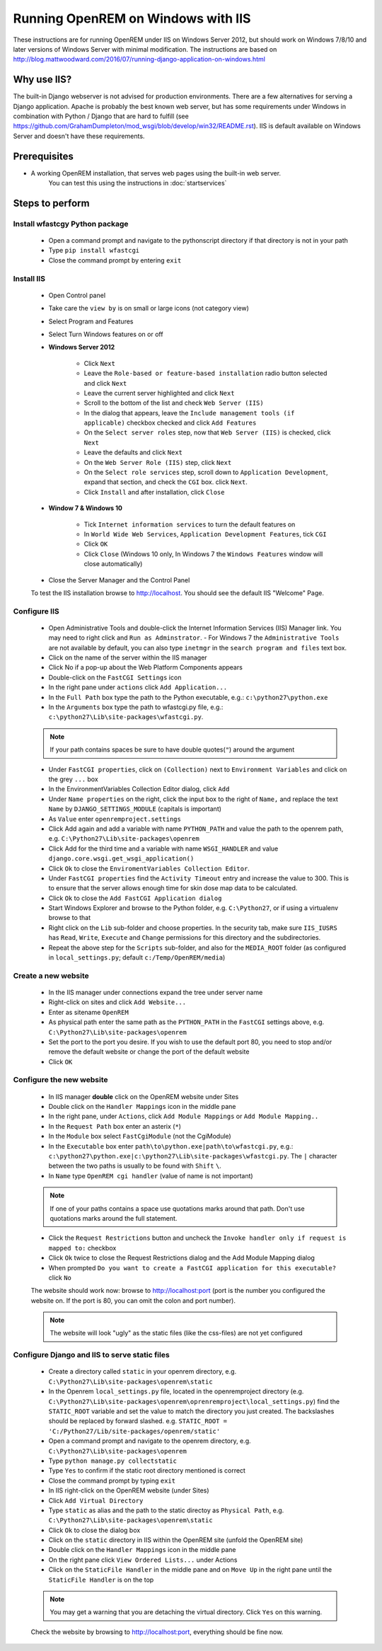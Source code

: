 ***********************************
Running OpenREM on Windows with IIS
***********************************

These instructions are for running OpenREM under IIS on Windows Server 2012, but should work on Windows 7/8/10 and
later versions of Windows Server with minimal modification.
The instructions are based on http://blog.mattwoodward.com/2016/07/running-django-application-on-windows.html

Why use IIS?
============
The built-in Django webserver is not advised for production environments. There are a few alternatives for serving
a Django application. Apache is probably the best known web server, but  has some requirements under Windows in
combination with Python / Django that are hard to fulfill (see
https://github.com/GrahamDumpleton/mod_wsgi/blob/develop/win32/README.rst). IIS is default available on Windows Server
and doesn't have these requirements.


Prerequisites
=============

+ A working OpenREM installation, that serves web pages using the built-in web server.
    You can test this using the instructions in :doc:`startservices`

Steps to perform
================

Install wfastcgy Python package
^^^^^^^^^^^^^^^^^^^^^^^^^^^^^^^

    - Open a command prompt and navigate to the python\script directory if that directory is not in your path
    - Type ``pip install wfastcgi``
    - Close the command prompt by entering ``exit``

Install IIS
^^^^^^^^^^^

    - Open Control panel
    - Take care the ``view by`` is on small or large icons (not category view)
    - Select Program and Features
    - Select Turn Windows features on or off
    - **Windows Server 2012**

        - Click ``Next``
        - Leave the ``Role-based or feature-based installation`` radio button selected and click ``Next``
        - Leave the current server highlighted and click ``Next``
        - Scroll to the bottom of the list and check ``Web Server (IIS)``
        - In the dialog that appears, leave the ``Include management tools (if applicable)`` checkbox checked and click
          ``Add Features``
        - On the ``Select server roles`` step, now that ``Web Server (IIS)`` is checked, click ``Next``
        - Leave the defaults and click ``Next``
        - On the ``Web Server Role (IIS)`` step, click ``Next``
        - On the ``Select role services`` step, scroll down to ``Application Development``, expand that section, and check the
          ``CGI`` box. click ``Next``.
        - Click ``Install`` and after installation, click ``Close``

    - **Window 7 & Windows 10**

        - Tick ``Internet information services`` to turn the default features on
        - In ``World Wide Web Services``, ``Application Development Features``, tick ``CGI``
        - Click ``OK``
        - Click ``Close`` (Windows 10 only, In Windows 7 the ``Windows Features`` window will close automatically)

    - Close the Server Manager and the Control Panel

    To test the IIS installation browse to http://localhost. You should see the default IIS "Welcome" Page.

Configure IIS
^^^^^^^^^^^^^

    - Open Administrative Tools and double-click the Internet Information Services (IIS) Manager link. You may need to
      right click and ``Run as Adminstrator``.
      - For Windows 7 the ``Administrative Tools`` are not available by default, you can also type ``inetmgr`` in the ``search program and files`` text box.
    - Click on the name of the server within the IIS manager
    - Click No if a pop-up about the Web Platform Components appears
    - Double-click on the ``FastCGI Settings`` icon
    - In the right pane under ``actions`` click ``Add Application...``
    - In the ``Full Path`` box type the path to the Python executable, e.g.: ``c:\python27\python.exe``
    - In the ``Arguments`` box type the path to wfastcgi.py file, e.g.: ``c:\python27\Lib\site-packages\wfastcgi.py``.

    ..  Note::

      If your path contains spaces be sure to have double quotes(``"``) around the argument

    - Under ``FastCGI properties``, click on ``(Collection)`` next to ``Environment Variables`` and click on the grey
      ``...`` box
    - In the EnvironmentVariables Collection Editor dialog, click ``Add``
    - Under ``Name properties`` on the right, click the input box to the right of ``Name,`` and replace the text
      ``Name`` by ``DJANGO_SETTINGS_MODULE`` (capitals is important)
    - As ``Value`` enter ``openremproject.settings``
    - Click Add again and add a variable with name ``PYTHON_PATH`` and value the path to the openrem path,
      e.g. ``C:\Python27\Lib\site-packages\openrem``
    - Click Add for the third time and a variable with name ``WSGI_HANDLER`` and value
      ``django.core.wsgi.get_wsgi_application()``
    - Click ``Ok`` to close the ``EnviromentVariables Collection Editor``.
    - Under ``FastCGI properties`` find the ``Activity Timeout`` entry and increase the value to 300. This is to ensure
      that the server allows enough time for skin dose map data to be calculated.
    - Click ``Ok`` to close the ``Add FastCGI Application dialog``
    - Start Windows Explorer and browse to the Python folder, e.g. ``C:\Python27``, or if using a virtualenv browse to that
    - Right click on the ``Lib`` sub-folder and choose properties. In the security tab, make sure ``IIS_IUSRS`` has
      ``Read``, ``Write``, ``Execute`` and ``Change`` permissions for this directory and the subdirectories.
    - Repeat the above step for the ``Scripts`` sub-folder, and also for the ``MEDIA_ROOT`` folder (as configured in
      ``local_settings.py``; default ``c:/Temp/OpenREM/media``)


Create a new website
^^^^^^^^^^^^^^^^^^^^

    - In the IIS manager under connections expand the tree under server name
    - Right-click on sites and click ``Add Website...``
    - Enter as sitename ``OpenREM``
    - As physical path enter the same path as the ``PYTHON_PATH`` in the ``FastCGI`` settings above,
      e.g. ``C:\Python27\Lib\site-packages\openrem``
    - Set the port to the port you desire. If you wish to use the default port 80, you need to stop and/or remove  the
      default website or change the port of the default website
    - Click ``OK``

Configure the new website
^^^^^^^^^^^^^^^^^^^^^^^^^

    - In IIS manager **double** click on the OpenREM website under Sites
    - Double click on the ``Handler Mappings`` icon in the middle pane
    - In the right pane, under ``Actions``, click ``Add Module Mappings`` or ``Add Module Mapping..``
    - In the ``Request Path`` box enter an asterix (``*``)
    - In the ``Module`` box select ``FastCgiModule`` (not the CgiModule)
    - In the ``Executable`` box enter ``path\to\python.exe|path\to\wfastcgi.py``,
      e.g.: ``c:\python27\python.exe|c:\python27\Lib\site-packages\wfastcgi.py``. The ``|`` character between the two
      paths is usually to be found with ``Shift`` ``\``.
    - In ``Name`` type ``OpenREM cgi handler`` (value of name is not important)

    ..  Note::

      If one of your paths contains a space use quotations marks around that path.
      Don't use quotations marks around the full statement.

    - Click the ``Request Restrictions`` button and uncheck the ``Invoke handler only if request is mapped to:`` checkbox
    - Click ``Ok`` twice to close the Request Restrictions dialog and the Add Module Mapping dialog
    - When prompted ``Do you want to create a FastCGI application for this executable?`` click ``No``


    The website should work now: browse to http://localhost:port (port is the number you configured the website on.
    If the port is 80, you can omit the colon and port number).

    ..  Note::
      The website will look "ugly" as the static files (like the css-files) are not yet configured

Configure Django and IIS to serve static files
^^^^^^^^^^^^^^^^^^^^^^^^^^^^^^^^^^^^^^^^^^^^^^

    - Create a directory called ``static`` in your openrem directory,
      e.g. ``C:\Python27\Lib\site-packages\openrem\static``
    - In the Openrem ``local_settings.py`` file, located in the openremproject directory
      (e.g. ``C:\Python27\Lib\site-packages\openrem\oprenremproject\local_settings.py``) find the ``STATIC_ROOT`` variable
      and set the value to match the directory you just created. The backslashes should be replaced by forward slashed.
      e.g. ``STATIC_ROOT = 'C:/Python27/Lib/site-packages/openrem/static'``
    - Open a command prompt and navigate to the openrem directory, e.g. ``C:\Python27\Lib\site-packages\openrem``
    - Type ``python manage.py collectstatic``
    - Type ``Yes`` to confirm if the static root directory mentioned is correct
    - Close the command prompt by typing ``exit``
    - In IIS right-click on the OpenREM website (under Sites)
    - Click ``Add Virtual Directory``
    - Type ``static`` as alias and the path to the static directoy as ``Physical Path``,
      e.g. ``C:\Python27\Lib\site-packages\openrem\static``
    - Click ``Ok`` to close the dialog box
    - Click on the ``static`` directory in IIS within the OpenREM site (unfold the OpenREM site)
    - Double click on the ``Handler Mappings`` icon in the middle pane
    - On the right pane click ``View Ordered Lists...`` under Actions
    - Click on the ``StaticFile Handler`` in the middle pane and on ``Move Up`` in the right pane until the
      ``StaticFile Handler`` is on the top

    ..  Note::

        You may get a warning that you are detaching the virtual directory. Click ``Yes`` on this warning.

    Check the website by browsing to http://localhost:port, everything should be fine now.

